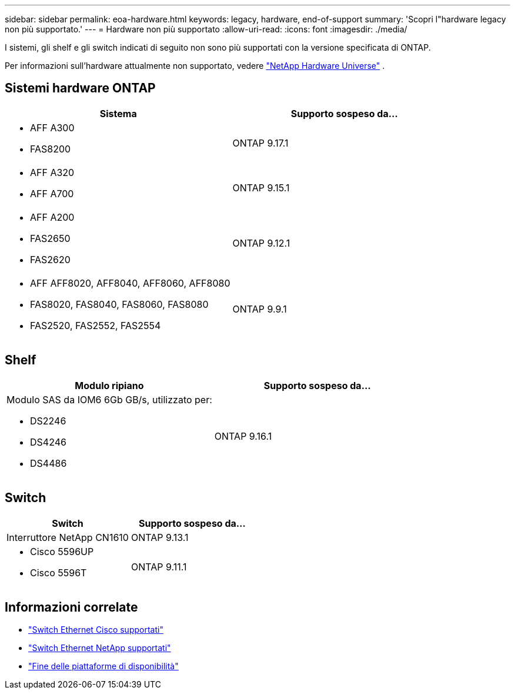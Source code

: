 ---
sidebar: sidebar 
permalink: eoa-hardware.html 
keywords: legacy, hardware, end-of-support 
summary: 'Scopri l"hardware legacy non più supportato.' 
---
= Hardware non più supportato
:allow-uri-read: 
:icons: font
:imagesdir: ./media/


[role="lead"]
I sistemi, gli shelf e gli switch indicati di seguito non sono più supportati con la versione specificata di ONTAP.

Per informazioni sull'hardware attualmente non supportato, vedere link:https://hwu.netapp.com["NetApp Hardware Universe"^] .



== Sistemi hardware ONTAP

[cols="2*"]
|===
| Sistema | Supporto sospeso da... 


 a| 
* AFF A300
* FAS8200

 a| 
ONTAP 9.17.1



 a| 
* AFF A320
* AFF A700

 a| 
ONTAP 9.15.1



 a| 
* AFF A200
* FAS2650
* FAS2620

 a| 
ONTAP 9.12.1



 a| 
* AFF AFF8020, AFF8040, AFF8060, AFF8080
* FAS8020, FAS8040, FAS8060, FAS8080
* FAS2520, FAS2552, FAS2554

 a| 
ONTAP 9.9.1

|===


== Shelf

[cols="2*"]
|===
| Modulo ripiano | Supporto sospeso da... 


 a| 
Modulo SAS da IOM6 6Gb GB/s, utilizzato per:

* DS2246
* DS4246
* DS4486

| ONTAP 9.16.1 
|===


== Switch

[cols="2*"]
|===
| Switch | Supporto sospeso da... 


 a| 
Interruttore NetApp CN1610
| ONTAP 9.13.1 


 a| 
* Cisco 5596UP
* Cisco 5596T

 a| 
ONTAP 9.11.1

|===


== Informazioni correlate

* https://mysupport.netapp.com/site/info/cisco-ethernet-switch["Switch Ethernet Cisco supportati"]
* https://mysupport.netapp.com/site/info/netapp-cluster-switch["Switch Ethernet NetApp supportati"]
* https://mysupport.netapp.com/info/eoa/df_eoa_category_page.html?category=Platforms["Fine delle piattaforme di disponibilità"]

